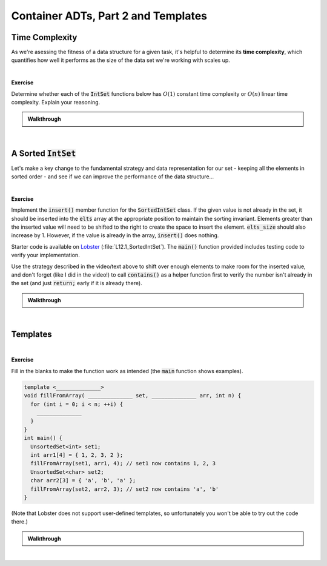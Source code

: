 .. qnum::
   :prefix: Q
   :start: 1

.. raw:: html

   <script src="../_static/common/js/common2.js"></script>

.. raw:: html

   <style>
      .btn {
         margin: 0;
      }
      .tab-pane {
         padding: 0;
      }
   </style>

======================================================================
Container ADTs, Part 2 and Templates
======================================================================

^^^^^^^^^^^^^^^^^^^^^^^^^^^^^^^^^^^^^^^^^^^^^^^^^^^^^^^^^^^^^^^^^^^^^^
Time Complexity
^^^^^^^^^^^^^^^^^^^^^^^^^^^^^^^^^^^^^^^^^^^^^^^^^^^^^^^^^^^^^^^^^^^^^^
.. section 1

As we're asessing the fitness of a data structure for a given task, it's helpful to determine its **time complexity**, which quantifies how well it performs as the size of the data set we're working with scales up.

.. youtube:: sOC4Nizvh4I
   :divid: ch12_01_vid_time_complexity
   :height: 315
   :width: 560
   :align: center

|

**Exercise**

Determine whether each of the :code:`IntSet` functions below has :math:`O(1)` constant time complexity or :math:`O(n)` linear time complexity. Explain your reasoning. 

.. shortanswer:: ch12_01_ex_intset_time_complexity_01
   
   Does this function have :math:`O(1)` constant time complexity or :math:`O(n)` linear time complexity? Explain your reasoning.

   .. code-block:: cpp
      
      // IntSet constructor
      IntSet::IntSet()
       : elts_size(0) { }

.. shortanswer:: ch12_01_ex_intset_time_complexity_02
   
   Does this function have :math:`O(1)` constant time complexity or :math:`O(n)` linear time complexity. Explain your reasoning.

   .. code-block:: cpp
      
      IntSet::size() {
        return elts_size;
      }

.. shortanswer:: ch12_01_ex_intset_time_complexity_03
   
   Does this function have :math:`O(1)` constant time complexity or :math:`O(n)` linear time complexity. Explain your reasoning.

   .. code-block:: cpp
      
      int IntSet::indexOf(int v) const {
        for (int i = 0; i < elts_size; ++i) {
          if (elts[i] == v) {
        	   return i;
          }
        }
        return -1;
      }


.. shortanswer:: ch12_01_ex_intset_time_complexity_04
   
   Does this function have :math:`O(1)` constant time complexity or :math:`O(n)` linear time complexity. Explain your reasoning.

   .. code-block:: cpp
      
      bool IntSet::contains(int v) const {
        return indexOf(v) != -1;
      }


.. shortanswer:: ch12_01_ex_intset_time_complexity_05
   
   Does this function have :math:`O(1)` constant time complexity or :math:`O(n)` linear time complexity. Explain your reasoning.

   .. code-block:: cpp
      
      void IntSet::insert(int v) {
        assert(size() < ELTS_CAPACITY);
        if (contains(v)) {
          return;
        }
        elts[elts_size] = v;
        ++elts_size;
      }


.. shortanswer:: ch12_01_ex_intset_time_complexity_06
   
   Does this function have :math:`O(1)` constant time complexity or :math:`O(n)` linear time complexity. Explain your reasoning.

   .. code-block:: cpp
      
      void IntSet::remove(int v) {
        if (!contains(v)) {
          return;
        }
        elts[indexOf(v)] = elts[elts_size - 1];
        --elts_size;
      }


.. admonition:: Walkthrough

   .. reveal:: ch12_01_revealwt_time_complexity
  
      .. youtube:: LU8JMGBOLBM
         :divid: ch12_01_wt_time_complexity
         :height: 315
         :width: 560
         :align: center

|

^^^^^^^^^^^^^^^^^^^^^^^^^^^^^^^^^^^^^^^^^^^^^^^^^^^^^^^^^^^^^^^^^^^^^^
A Sorted :code:`IntSet`
^^^^^^^^^^^^^^^^^^^^^^^^^^^^^^^^^^^^^^^^^^^^^^^^^^^^^^^^^^^^^^^^^^^^^^
.. section 2

Let's make a key change to the fundamental strategy and data representation for our set - keeping all the elements in sorted order - and see if we can improve the performance of the data structure...

.. youtube:: -ljA2Ecmn74
   :divid: ch12_02_vid_member_non_member_operator_overloads
   :height: 315
   :width: 560
   :align: center

|

.. TODO

**Exercise**

Implement the :code:`insert()` member function for the :code:`SortedIntSet` class. If the given value is not already in the set, it should be inserted into the :code:`elts` array at the appropriate position to maintain the sorting invariant. Elements greater than the inserted value will need to be shifted to the right to create the space to insert the element. :code:`elts_size` should also increase by 1. However, if the value is already in the array, :code:`insert()` does nothing.

Starter code is available on `Lobster <https://lobster.eecs.umich.edu>`_ (:file:`L12.1_SortedIntSet`). The :code:`main()` function provided includes testing code to verify your implementation.

Use the strategy described in the video/text above to shift over enough elements to make room for the inserted value, and don't forget (like I did in the video!) to call :code:`contains()` as a helper function first to verify the number isn't already in the set (and just :code:`return;` early if it is already there).

.. shortanswer:: ch12_02_ex_sortedintset_insert

   Paste your code for the :code:`insert()` function in the box below.

.. admonition:: Walkthrough

   .. reveal:: ch12_02_revealwt_sortedintset_insert
  
      .. youtube:: TR4nYlsL74g
         :divid: ch12_02_wt_sortedintset_insert
         :height: 315
         :width: 560
         :align: center

|

^^^^^^^^^^^^^^^^^^^^^^^^^^^^^^^^^^^^^^^^^^^^^^^^^^^^^^^^^^^^^^^^^^^^^^
Templates
^^^^^^^^^^^^^^^^^^^^^^^^^^^^^^^^^^^^^^^^^^^^^^^^^^^^^^^^^^^^^^^^^^^^^^
.. section 3

.. TODO

.. youtube:: vQRn75mtf0w
   :divid: ch12_03_vid_templates
   :height: 315
   :width: 560
   :align: center

|

.. TODO

**Exercise**

Fill in the blanks to make the function work as intended (the :code:`main` function shows examples).

.. code-block:: cpp

   template <______________>
   void fillFromArray( ______________ set, ______________ arr, int n) {
     for (int i = 0; i < n; ++i) {
       ______________
     }
   }
   int main() {
     UnsortedSet<int> set1;
     int arr1[4] = { 1, 2, 3, 2 };
     fillFromArray(set1, arr1, 4); // set1 now contains 1, 2, 3
     UnsortedSet<char> set2;
     char arr2[3] = { 'a', 'b', 'a' };
     fillFromArray(set2, arr2, 3); // set2 now contains 'a', 'b'
   }


.. shortanswer:: ch12_03_ex_sortedintset_insert

   Record your answer below by copy/pasting the code above and filling in the blanks.

(Note that Lobster does not support user-defined templates, so unfortunately you won't be able to try out the code there.)

.. admonition:: Walkthrough

   .. reveal:: ch12_03_revealwt_sortedintset_insert
  
      .. youtube:: Fid4TlI19oI
         :divid: ch12_03_wt_sortedintset_insert
         :height: 315
         :width: 560
         :align: center

|